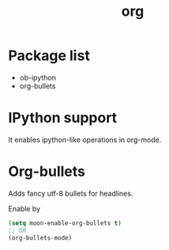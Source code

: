 #+TITLE: org


* Package list

- ob-ipython
- org-bullets

* IPython support
It enables ipython-like operations in org-mode.

* Org-bullets
Adds fancy utf-8 bullets for headlines.

Enable by
#+BEGIN_SRC lisp
(setq moon-enable-org-bullets t)
;; OR
(org-bullets-mode)
#+END_SRC
